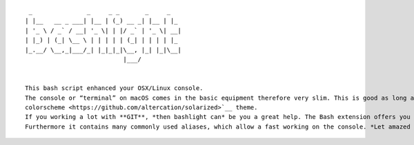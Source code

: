 ::

    _               _     _ _       _     _
   | |__   __ _ ___| |__ | (_) __ _| |__ | |_
   | '_ \ / _` / __| '_ \| | |/ _` | '_ \| __|
   | |_) | (_| \__ \ | | | | | (_| | | | | |_
   |_.__/ \__,_|___/_| |_|_|_|\__, |_| |_|\__|
                              |___/


   This bash script enhanced your OSX/Linux console.
   The console or “terminal” on macOS comes in the basic equipment therefore very slim. This is good as long as you do not work with it every day. If you often go to the console, you should do something for their eyes and install the `Solarized
   colorscheme <https://github.com/altercation/solarized>`__ theme.
   If you working a lot with **GIT**, *then bashlight can* be you a great help. The Bash extension offers you information for Branch and status of your current GIT repositories.
   Furthermore it contains many commonly used aliases, which allow a fast working on the console. *Let amazed your colleagues!*
